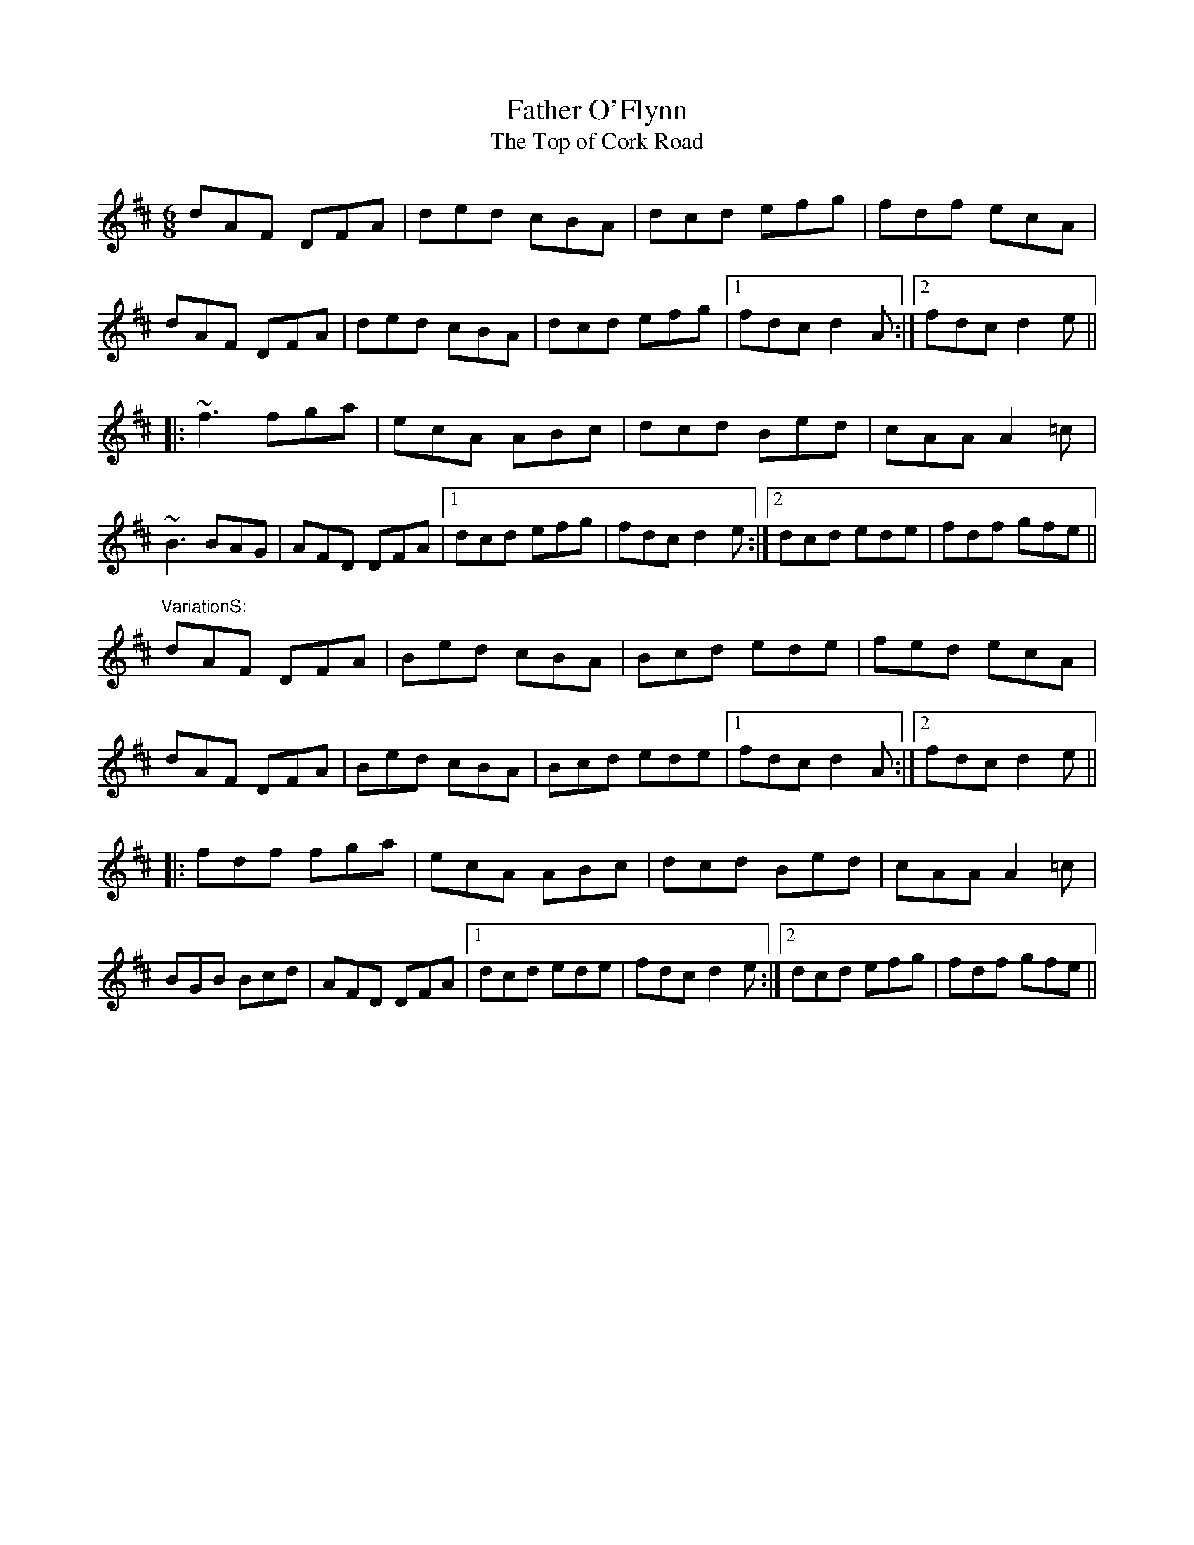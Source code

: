 X:03
T: Father O'Flynn
T: Top of Cork Road, The
S: Jim Davis to CoMandoList TOW 2008
R: jig
Z: id:hn-jig-51
M: 6/8
K: D
dAF DFA|ded cBA|dcd efg|fdf ecA|
dAF DFA|ded cBA|dcd efg|1 fdc d2A:|2 fdc d2e||
|:~f3 fga|ecA ABc|dcd Bed|cAA A2=c|
~B3 BAG|AFD DFA|1 dcd efg|fdc d2e:|2 dcd ede|fdf gfe||
"VariationS: "
dAF DFA|Bed cBA|Bcd ede|fed ecA|
dAF DFA|Bed cBA|Bcd ede|1 fdc d2A:|2 fdc d2e||
|:fdf fga|ecA ABc|dcd Bed|cAA A2=c|
BGB Bcd|AFD DFA|1 dcd ede|fdc d2e:|2 dcd efg|fdf gfe||
